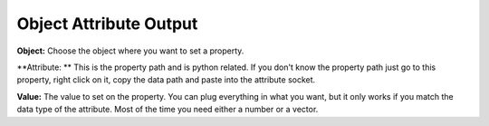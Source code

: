 Object Attribute Output
=======================

.. image:: object_attribute_output_node.png

**Object:** Choose the object where you want to set a property.

**Attribute: ** This is the property path and is python related. If you don't know the property path just go to this property, right click on it, copy the data path and paste into the attribute socket.
 
.. image:: copy_data_path.jpg
 
 
**Value:** The value to set on the property. You can plug everything in what you want, but it only works if you match the data type of the attribute. Most of the time you need either a number or a vector.